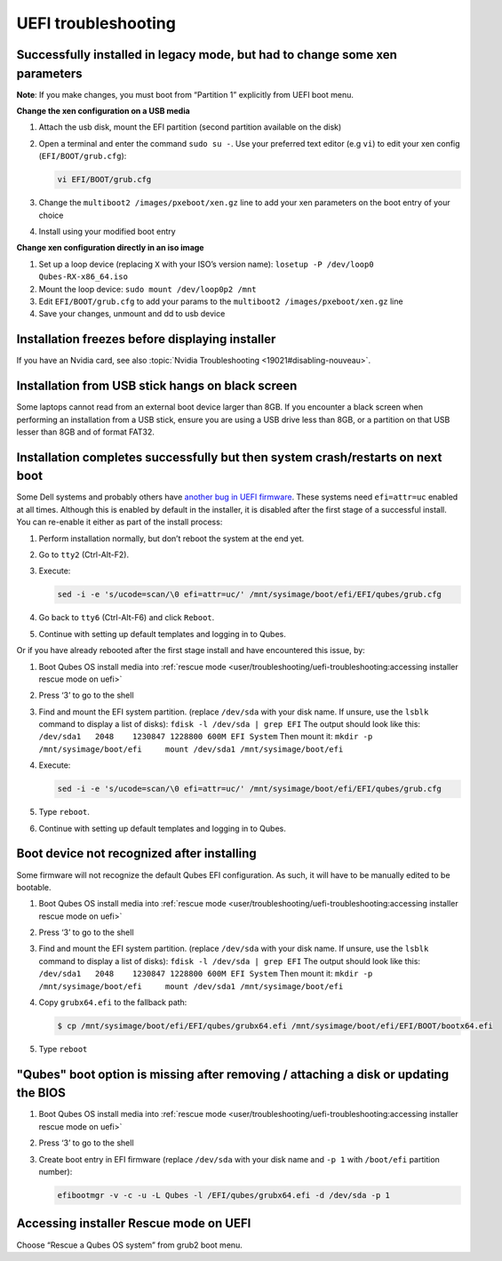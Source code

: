 ====================
UEFI troubleshooting
====================


Successfully installed in legacy mode, but had to change some xen parameters
----------------------------------------------------------------------------


**Note**: If you make changes, you must boot from “Partition 1” explicitly from UEFI boot menu.

**Change the xen configuration on a USB media**

1. Attach the usb disk, mount the EFI partition (second partition available on the disk)

2. Open a terminal and enter the command ``sudo su -``. Use your preferred text editor (e.g ``vi``) to edit your xen config (``EFI/BOOT/grub.cfg``):

   .. code:: console

         vi EFI/BOOT/grub.cfg



3. Change the ``multiboot2 /images/pxeboot/xen.gz`` line to add your xen parameters on the boot entry of your choice

4. Install using your modified boot entry



**Change xen configuration directly in an iso image**

1. Set up a loop device (replacing ``X`` with your ISO’s version name): ``losetup -P /dev/loop0 Qubes-RX-x86_64.iso``

2. Mount the loop device: ``sudo mount /dev/loop0p2 /mnt``

3. Edit ``EFI/BOOT/grub.cfg`` to add your params to the ``multiboot2 /images/pxeboot/xen.gz`` line

4. Save your changes, unmount and dd to usb device



Installation freezes before displaying installer
------------------------------------------------


If you have an Nvidia card, see also :topic:`Nvidia Troubleshooting <19021#disabling-nouveau>`.

Installation from USB stick hangs on black screen
-------------------------------------------------


Some laptops cannot read from an external boot device larger than 8GB. If you encounter a black screen when performing an installation from a USB stick, ensure you are using a USB drive less than 8GB, or a partition on that USB lesser than 8GB and of format FAT32.

Installation completes successfully but then system crash/restarts on next boot
-------------------------------------------------------------------------------


Some Dell systems and probably others have `another bug in UEFI firmware <https://web.archive.org/web/20170901231026/https://markmail.org/message/amw5336otwhdxi76>`__. These systems need ``efi=attr=uc`` enabled at all times. Although this is enabled by default in the installer, it is disabled after the first stage of a successful install. You can re-enable it either as part of the install process:

1. Perform installation normally, but don’t reboot the system at the end yet.

2. Go to ``tty2`` (Ctrl-Alt-F2).

3. Execute:

   .. code:: console

         sed -i -e 's/ucode=scan/\0 efi=attr=uc/' /mnt/sysimage/boot/efi/EFI/qubes/grub.cfg



4. Go back to ``tty6`` (Ctrl-Alt-F6) and click ``Reboot``.

5. Continue with setting up default templates and logging in to Qubes.



Or if you have already rebooted after the first stage install and have encountered this issue, by:

1. Boot Qubes OS install media into :ref:`rescue mode <user/troubleshooting/uefi-troubleshooting:accessing installer rescue mode on uefi>`

2. Press ‘3’ to go to the shell

3. Find and mount the EFI system partition. (replace ``/dev/sda`` with your disk name. If unsure, use the ``lsblk`` command to display a list of disks): ``fdisk -l /dev/sda | grep EFI`` The output should look like this: ``/dev/sda1   2048    1230847 1228800 600M EFI System`` Then mount it: ``mkdir -p /mnt/sysimage/boot/efi     mount /dev/sda1 /mnt/sysimage/boot/efi``

4. Execute:

   .. code:: console

         sed -i -e 's/ucode=scan/\0 efi=attr=uc/' /mnt/sysimage/boot/efi/EFI/qubes/grub.cfg



5. Type ``reboot``.

6. Continue with setting up default templates and logging in to Qubes.



Boot device not recognized after installing
-------------------------------------------


Some firmware will not recognize the default Qubes EFI configuration. As such, it will have to be manually edited to be bootable.

1. Boot Qubes OS install media into :ref:`rescue mode <user/troubleshooting/uefi-troubleshooting:accessing installer rescue mode on uefi>`

2. Press ‘3’ to go to the shell

3. Find and mount the EFI system partition. (replace ``/dev/sda`` with your disk name. If unsure, use the ``lsblk`` command to display a list of disks): ``fdisk -l /dev/sda | grep EFI`` The output should look like this: ``/dev/sda1   2048    1230847 1228800 600M EFI System`` Then mount it: ``mkdir -p /mnt/sysimage/boot/efi     mount /dev/sda1 /mnt/sysimage/boot/efi``

4. Copy ``grubx64.efi`` to the fallback path:

   .. code:: console

         $ cp /mnt/sysimage/boot/efi/EFI/qubes/grubx64.efi /mnt/sysimage/boot/efi/EFI/BOOT/bootx64.efi



5. Type ``reboot``



"Qubes" boot option is missing after removing / attaching a disk or updating the BIOS
-------------------------------------------------------------------------------------


1. Boot Qubes OS install media into :ref:`rescue mode <user/troubleshooting/uefi-troubleshooting:accessing installer rescue mode on uefi>`

2. Press ‘3’ to go to the shell

3. Create boot entry in EFI firmware (replace ``/dev/sda`` with your disk name and ``-p 1`` with ``/boot/efi`` partition number):

   .. code:: console

         efibootmgr -v -c -u -L Qubes -l /EFI/qubes/grubx64.efi -d /dev/sda -p 1





Accessing installer Rescue mode on UEFI
---------------------------------------


Choose “Rescue a Qubes OS system” from grub2 boot menu.
